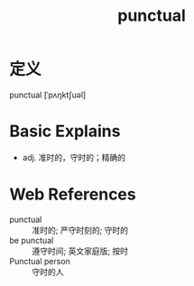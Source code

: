 #+title: punctual
#+roam_tags:英语单词

* 定义
  
punctual [ˈpʌŋktʃuəl]

* Basic Explains
- adj. 准时的，守时的；精确的

* Web References
- punctual :: 准时的; 严守时刻的; 守时的
- be punctual :: 遵守时间; 英文家庭版; 按时
- Punctual person :: 守时的人
